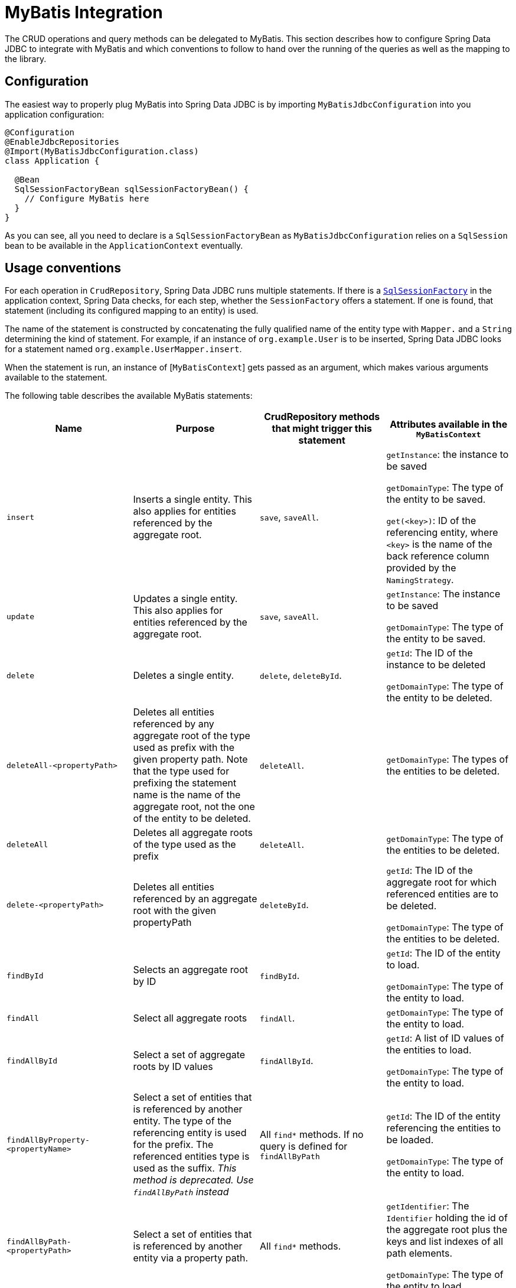 [[jdbc.mybatis]]
= MyBatis Integration

The CRUD operations and query methods can be delegated to MyBatis.
This section describes how to configure Spring Data JDBC to integrate with MyBatis and which conventions to follow to hand over the running of the queries as well as the mapping to the library.

[[jdbc.mybatis.configuration]]
== Configuration

The easiest way to properly plug MyBatis into Spring Data JDBC is by importing `MyBatisJdbcConfiguration` into you application configuration:

[source,java]
----
@Configuration
@EnableJdbcRepositories
@Import(MyBatisJdbcConfiguration.class)
class Application {

  @Bean
  SqlSessionFactoryBean sqlSessionFactoryBean() {
    // Configure MyBatis here
  }
}
----

As you can see, all you need to declare is a `SqlSessionFactoryBean` as `MyBatisJdbcConfiguration` relies on a `SqlSession` bean to be available in the `ApplicationContext` eventually.

[[jdbc.mybatis.conventions]]
== Usage conventions

For each operation in `CrudRepository`, Spring Data JDBC runs multiple statements.
If there is a https://github.com/mybatis/mybatis-3/blob/master/src/main/java/org/apache/ibatis/session/SqlSessionFactory.java[`SqlSessionFactory`] in the application context, Spring Data checks, for each step, whether the `SessionFactory` offers a statement.
If one is found, that statement (including its configured mapping to an entity) is used.

The name of the statement is constructed by concatenating the fully qualified name of the entity type with `Mapper.` and a `String` determining the kind of statement.
For example, if an instance of `org.example.User` is to be inserted, Spring Data JDBC looks for a statement named `org.example.UserMapper.insert`.

When the statement is run, an instance of [`MyBatisContext`] gets passed as an argument, which makes various arguments available to the statement.

The following table describes the available MyBatis statements:

[cols="default,default,default,asciidoc"]
|===
| Name | Purpose | CrudRepository methods that might trigger this statement | Attributes available in the `MyBatisContext`

| `insert` | Inserts a single entity. This also applies for entities referenced by the aggregate root. | `save`, `saveAll`. |
`getInstance`: the instance to be saved

`getDomainType`: The type of the entity to be saved.

`get(<key>)`: ID of the referencing entity, where `<key>` is the name of the back reference column provided by the `NamingStrategy`.


| `update` | Updates a single entity. This also applies for entities referenced by the aggregate root. | `save`, `saveAll`.|
`getInstance`: The instance to be saved

`getDomainType`: The type of the entity to be saved.

| `delete` | Deletes a single entity. | `delete`, `deleteById`.|
`getId`: The ID of the instance to be deleted

`getDomainType`: The type of the entity to be deleted.

| `deleteAll-<propertyPath>` | Deletes all entities referenced by any aggregate root of the type used as prefix with the given property path.
Note that the type used for prefixing the statement name is the name of the aggregate root, not the one of the entity to be deleted. | `deleteAll`.|

`getDomainType`: The types of the entities to be deleted.

| `deleteAll` | Deletes all aggregate roots of the type used as the prefix | `deleteAll`.|

`getDomainType`: The type of the entities to be deleted.

| `delete-<propertyPath>` | Deletes all entities referenced by an aggregate root with the given propertyPath | `deleteById`.|

`getId`: The ID of the aggregate root for which referenced entities are to be deleted.

`getDomainType`: The type of the entities to be deleted.

| `findById` | Selects an aggregate root by ID | `findById`.|

`getId`: The ID of the entity to load.

`getDomainType`: The type of the entity to load.

| `findAll` | Select all aggregate roots | `findAll`.|

`getDomainType`: The type of the entity to load.

| `findAllById` | Select a set of aggregate roots by ID values | `findAllById`.|

`getId`: A list of ID values of the entities to load.

`getDomainType`: The type of the entity to load.

| `findAllByProperty-<propertyName>` | Select a set of entities that is referenced by another entity. The type of the referencing entity is used for the prefix. The referenced entities type is used as the suffix. _This method is deprecated. Use `findAllByPath` instead_ | All `find*` methods. If no query is defined for `findAllByPath`|

`getId`: The ID of the entity referencing the entities to be loaded.

`getDomainType`: The type of the entity to load.


| `findAllByPath-<propertyPath>` | Select a set of entities that is referenced by another entity via a property path. | All `find*` methods.|

`getIdentifier`: The `Identifier` holding the id of the aggregate root plus the keys and list indexes of all path elements.

`getDomainType`: The type of the entity to load.

| `findAllSorted` | Select all aggregate roots, sorted | `findAll(Sort)`.|

`getSort`: The sorting specification.

| `findAllPaged` | Select a page of aggregate roots, optionally sorted | `findAll(Page)`.|

`getPageable`: The paging specification.

| `count` | Count the number of aggregate root of the type used as prefix | `count` |

`getDomainType`: The type of aggregate roots to count.
|===

